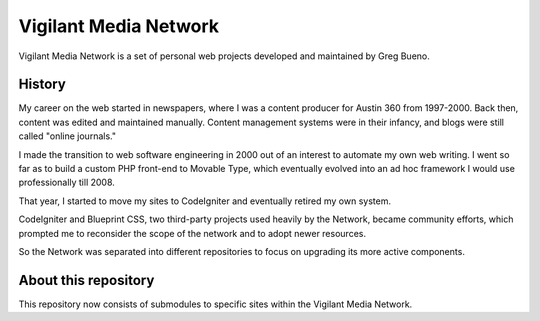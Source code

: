 Vigilant Media Network
======================

Vigilant Media Network is a set of personal web projects developed and maintained by Greg Bueno.

History
-------

My career on the web started in newspapers, where I was a content producer for Austin 360 from 1997-2000. Back then, content was edited and maintained manually. Content management systems were in their infancy, and blogs were still called "online journals."

I made the transition to web software engineering in 2000 out of an interest to automate my own web writing. I went so far as to build a custom PHP front-end to Movable Type, which eventually evolved into an ad hoc framework I would use professionally till 2008.

That year, I started to move my sites to CodeIgniter and eventually retired my own system.

CodeIgniter and Blueprint CSS, two third-party projects used heavily by the Network, became community efforts, which prompted me to reconsider the scope of the network and to adopt newer resources.

So the Network was separated into different repositories to focus on upgrading its more active components.

About this repository
---------------------

This repository now consists of submodules to specific sites within the Vigilant Media Network.
